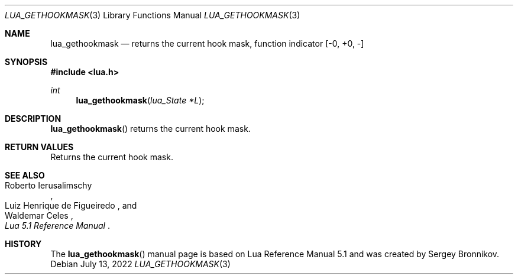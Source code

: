 .Dd $Mdocdate: July 13 2022 $
.Dt LUA_GETHOOKMASK 3
.Os
.Sh NAME
.Nm lua_gethookmask
.Nd returns the current hook mask, function indicator
.Bq -0, +0, -
.Sh SYNOPSIS
.In lua.h
.Ft int
.Fn lua_gethookmask "lua_State *L"
.Sh DESCRIPTION
.Fn lua_gethookmask
returns the current hook mask.
.Sh RETURN VALUES
Returns the current hook mask.
.Sh SEE ALSO
.Rs
.%A Roberto Ierusalimschy
.%A Luiz Henrique de Figueiredo
.%A Waldemar Celes
.%T Lua 5.1 Reference Manual
.Re
.Sh HISTORY
The
.Fn lua_gethookmask
manual page is based on Lua Reference Manual 5.1 and was created by Sergey Bronnikov.
